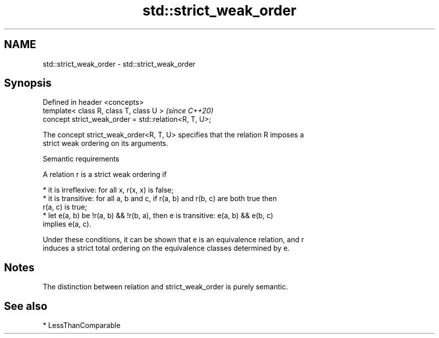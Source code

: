 .TH std::strict_weak_order 3 "2024.06.10" "http://cppreference.com" "C++ Standard Libary"
.SH NAME
std::strict_weak_order \- std::strict_weak_order

.SH Synopsis
   Defined in header <concepts>
   template< class R, class T, class U >                \fI(since C++20)\fP
   concept strict_weak_order = std::relation<R, T, U>;

   The concept strict_weak_order<R, T, U> specifies that the relation R imposes a
   strict weak ordering on its arguments.

   Semantic requirements

   A relation r is a strict weak ordering if

     * it is irreflexive: for all x, r(x, x) is false;
     * it is transitive: for all a, b and c, if r(a, b) and r(b, c) are both true then
       r(a, c) is true;
     * let e(a, b) be !r(a, b) && !r(b, a), then e is transitive: e(a, b) && e(b, c)
       implies e(a, c).

   Under these conditions, it can be shown that e is an equivalence relation, and r
   induces a strict total ordering on the equivalence classes determined by e.

.SH Notes

   The distinction between relation and strict_weak_order is purely semantic.

.SH See also

     * LessThanComparable

